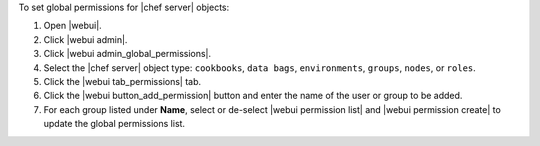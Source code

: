 .. This is an included how-to. 


To set global permissions for |chef server| objects:

#. Open |webui|.
#. Click |webui admin|.
#. Click |webui admin_global_permissions|.
#. Select the |chef server| object type: ``cookbooks``, ``data bags``, ``environments``, ``groups``, ``nodes``, or ``roles``.
#. Click the |webui tab_permissions| tab.
#. Click the |webui button_add_permission| button and enter the name of the user or group to be added.
#. For each group listed under **Name**, select or de-select |webui permission list| and |webui permission create| to update the global permissions list.